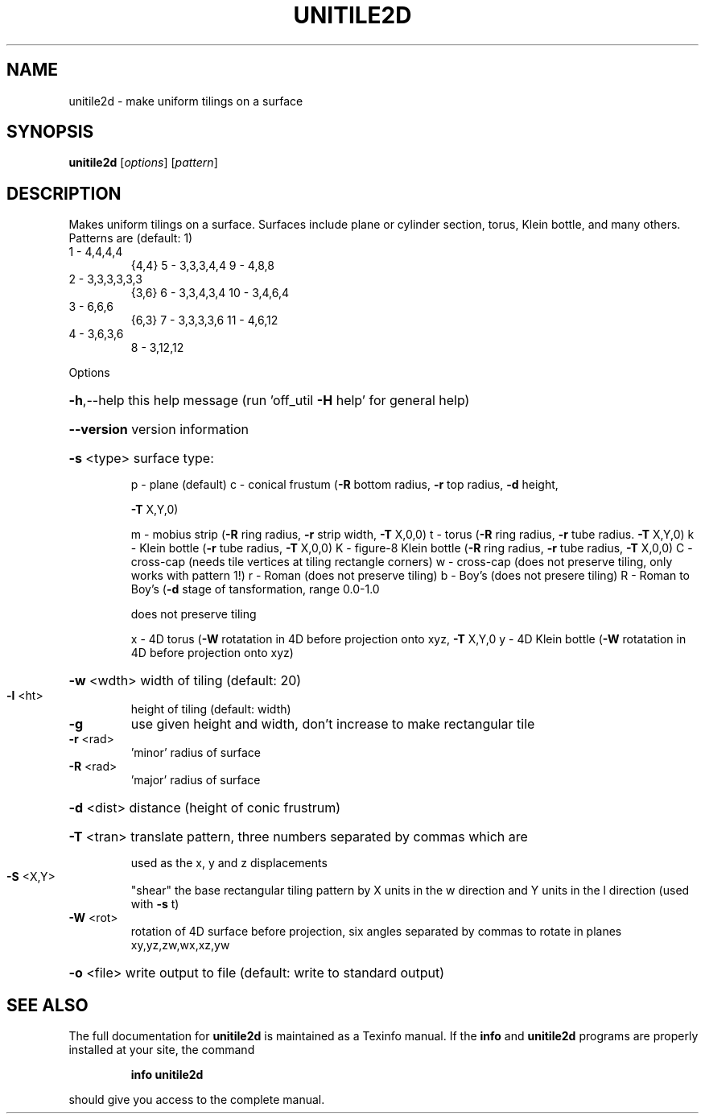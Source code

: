 .\" DO NOT MODIFY THIS FILE!  It was generated by help2man
.TH UNITILE2D  "1" " " "unitile2d Antiprism 0.23 - http://www.antiprism.com" "User Commands"
.SH NAME
unitile2d - make uniform tilings on a surface
.SH SYNOPSIS
.B unitile2d
[\fIoptions\fR] [\fIpattern\fR]
.SH DESCRIPTION
Makes uniform tilings on a surface. Surfaces include plane or cylinder
section, torus, Klein bottle, and many others.
Patterns are (default: 1)
.TP
1 \- 4,4,4,4
{4,4}    5 \- 3,3,3,4,4      9  \- 4,8,8
.TP
2 \- 3,3,3,3,3,3
{3,6}    6 \- 3,3,4,3,4      10 \- 3,4,6,4
.TP
3 \- 6,6,6
{6,3}    7 \- 3,3,3,3,6      11 \- 4,6,12
.TP
4 \- 3,6,3,6
8 \- 3,12,12
.PP
Options
.HP
\fB\-h\fR,\-\-help this help message (run 'off_util \fB\-H\fR help' for general help)
.HP
\fB\-\-version\fR version information
.HP
\fB\-s\fR <type> surface type:
.IP
p \- plane (default)
c \- conical frustum (\fB\-R\fR bottom radius, \fB\-r\fR top radius, \fB\-d\fR height,
.IP
\fB\-T\fR X,Y,0)
.IP
m \- mobius strip (\fB\-R\fR ring radius, \fB\-r\fR strip width, \fB\-T\fR X,0,0)
t \- torus (\fB\-R\fR ring radius, \fB\-r\fR tube radius. \fB\-T\fR X,Y,0)
k \- Klein bottle (\fB\-r\fR tube radius, \fB\-T\fR X,0,0)
K \- figure\-8 Klein bottle (\fB\-R\fR ring radius, \fB\-r\fR tube radius, \fB\-T\fR X,0,0)
C \- cross\-cap (needs tile vertices at tiling rectangle corners)
w \- cross\-cap (does not preserve tiling, only works with pattern 1!)
r \- Roman (does not preserve tiling)
b \- Boy's (does not presere tiling)
R \- Roman to Boy's (\fB\-d\fR stage of tansformation, range 0.0\-1.0
.IP
does not preserve tiling
.IP
x \- 4D torus (\fB\-W\fR rotatation in 4D before projection onto xyz, \fB\-T\fR X,Y,0
y \- 4D Klein bottle (\fB\-W\fR rotatation in 4D before projection onto xyz)
.HP
\fB\-w\fR <wdth> width of tiling (default: 20)
.TP
\fB\-l\fR <ht>
height of tiling (default: width)
.TP
\fB\-g\fR
use given height and width, don't increase to make
rectangular tile
.TP
\fB\-r\fR <rad>
\&'minor' radius of surface
.TP
\fB\-R\fR <rad>
\&'major' radius of surface
.HP
\fB\-d\fR <dist> distance (height of conic frustrum)
.HP
\fB\-T\fR <tran> translate pattern, three numbers separated by commas which are
.IP
used as the x, y and z displacements
.TP
\fB\-S\fR <X,Y>
"shear" the base rectangular tiling pattern by X units in the
w direction and Y units in the l direction (used with \fB\-s\fR t)
.TP
\fB\-W\fR <rot>
rotation of 4D surface before projection, six angles
separated by commas to rotate in planes xy,yz,zw,wx,xz,yw
.HP
\fB\-o\fR <file> write output to file (default: write to standard output)
.SH "SEE ALSO"
The full documentation for
.B unitile2d
is maintained as a Texinfo manual.  If the
.B info
and
.B unitile2d
programs are properly installed at your site, the command
.IP
.B info unitile2d
.PP
should give you access to the complete manual.
